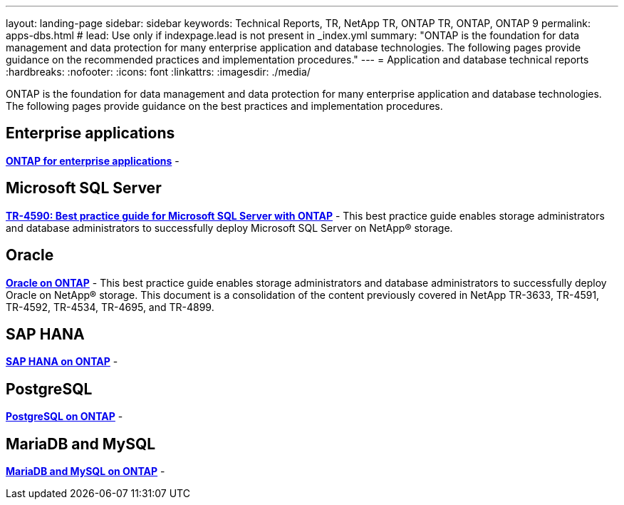---
layout: landing-page
sidebar: sidebar
keywords: Technical Reports, TR, NetApp TR, ONTAP TR, ONTAP, ONTAP 9
permalink: apps-dbs.html
# lead: Use only if indexpage.lead is not present in _index.yml
summary: "ONTAP is the foundation for data management and data protection for many enterprise application and database technologies. The following pages provide guidance on the recommended practices and implementation procedures."
---
= Application and database technical reports
:hardbreaks:
:nofooter:
:icons: font
:linkattrs:
:imagesdir: ./media/

[lead]
ONTAP is the foundation for data management and data protection for many enterprise application and database technologies. The following pages provide guidance on the best practices and implementation procedures.

== Enterprise applications
*link:https://review.docs.netapp.com/us-en/ontap-apps-dbs_jfs/common/index.html[ONTAP for enterprise applications]* - 

== Microsoft SQL Server
*link:https://review.docs.netapp.com/us-en/ontap-apps-dbs_jfs/mssql/index.html[TR-4590: Best practice guide for Microsoft SQL Server with ONTAP]* - This best practice guide enables storage administrators and database administrators to successfully deploy Microsoft SQL Server on NetApp® storage.

== Oracle
*link:https://review.docs.netapp.com/us-en/ontap-apps-dbs_jfs/oracle/introduction.html[Oracle on ONTAP]* - This best practice guide enables storage administrators and database administrators to successfully deploy Oracle on NetApp® storage. This document is a consolidation of the content previously covered in NetApp TR-3633, TR-4591, TR-4592, TR-4534, TR-4695, and TR-4899.

== SAP HANA
*link:https://review.docs.netapp.com/us-en/ontap-apps-dbs_jfs/hana/index.html[SAP HANA on ONTAP]* - 

== PostgreSQL
*link:https://review.docs.netapp.com/us-en/ontap-apps-dbs_jfs/postgres/index.html[PostgreSQL on ONTAP]* - 

== MariaDB and MySQL
*link:https://review.docs.netapp.com/us-en/ontap-apps-dbs_jfs/mysql/index.html[MariaDB and MySQL on ONTAP]* - 